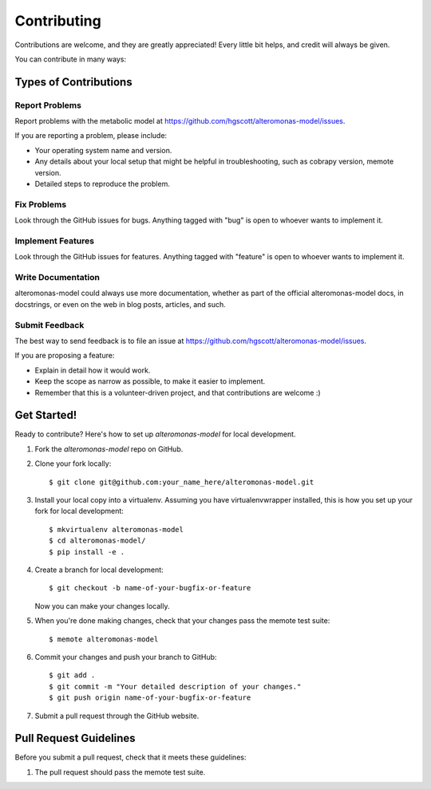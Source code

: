.. highlight:: shell

============
Contributing
============

Contributions are welcome, and they are greatly appreciated! Every
little bit helps, and credit will always be given.

You can contribute in many ways:

Types of Contributions
----------------------

Report Problems
~~~~~~~~~~~~~~~

Report problems with the metabolic model at https://github.com/hgscott/alteromonas-model/issues.

If you are reporting a problem, please include:

* Your operating system name and version.
* Any details about your local setup that might be helpful in troubleshooting, such as cobrapy version, memote version.
* Detailed steps to reproduce the problem.

Fix Problems
~~~~~~~~~~~~

Look through the GitHub issues for bugs. Anything tagged with "bug"
is open to whoever wants to implement it.

Implement Features
~~~~~~~~~~~~~~~~~~

Look through the GitHub issues for features. Anything tagged with "feature"
is open to whoever wants to implement it.

Write Documentation
~~~~~~~~~~~~~~~~~~~

alteromonas-model could always use more documentation, whether as part of the
official alteromonas-model docs, in docstrings, or even on the web in blog posts,
articles, and such.

Submit Feedback
~~~~~~~~~~~~~~~

The best way to send feedback is to file an issue at https://github.com/hgscott/alteromonas-model/issues.

If you are proposing a feature:

* Explain in detail how it would work.
* Keep the scope as narrow as possible, to make it easier to implement.
* Remember that this is a volunteer-driven project, and that contributions
  are welcome :)

Get Started!
------------

Ready to contribute? Here's how to set up `alteromonas-model` for local development.

1. Fork the `alteromonas-model` repo on GitHub.
2. Clone your fork locally::

    $ git clone git@github.com:your_name_here/alteromonas-model.git

3. Install your local copy into a virtualenv. Assuming you have virtualenvwrapper installed, this is how you set up your fork for local development::

    $ mkvirtualenv alteromonas-model
    $ cd alteromonas-model/
    $ pip install -e .

4. Create a branch for local development::

    $ git checkout -b name-of-your-bugfix-or-feature

   Now you can make your changes locally.

5. When you're done making changes, check that your changes pass the memote test suite::

    $ memote alteromonas-model

6. Commit your changes and push your branch to GitHub::

    $ git add .
    $ git commit -m "Your detailed description of your changes."
    $ git push origin name-of-your-bugfix-or-feature

7. Submit a pull request through the GitHub website.

Pull Request Guidelines
-----------------------

Before you submit a pull request, check that it meets these guidelines:

1. The pull request should pass the memote test suite.
